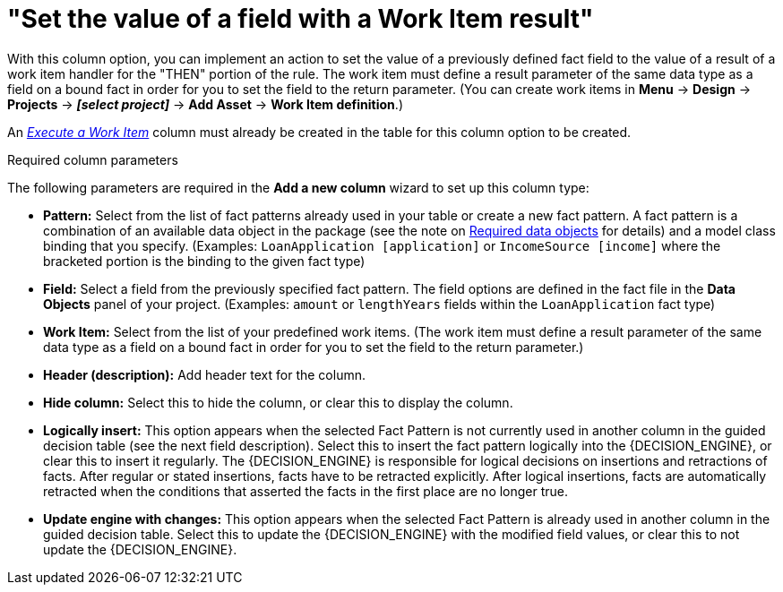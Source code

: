 [id='guided-decision-tables-columns-field-work-item-con']
= "Set the value of a field with a Work Item result"

With this column option, you can implement an action to set the value of a previously defined fact field to the value of a result of a work item handler for the "THEN" portion of the rule. The work item must define a result parameter of the same data type as a field on a bound fact in order for you to set the field to the return parameter. (You can create work items in *Menu* -> *Design* -> *Projects* -> *_[select project]_* -> *Add Asset* -> *Work Item definition*.)

An _xref:guided-decision-tables-columns-work-item-con[Execute a Work Item]_ column must already be created in the table for this column option to be created.

.Required column parameters
The following parameters are required in the *Add a new column* wizard to set up this column type:

* *Pattern:* Select from the list of fact patterns already used in your table or create a new fact pattern. A fact pattern is a combination of an available data object in the package (see the note on xref:required-data-objects[Required data objects] for details) and a model class binding that you specify. (Examples: `LoanApplication [application]` or `IncomeSource [income]` where the bracketed portion is the binding to the given fact type)
* *Field:* Select a field from the previously specified fact pattern. The field options are defined in the fact file in the *Data Objects* panel of your project. (Examples: `amount` or `lengthYears` fields within the `LoanApplication` fact type)
* *Work Item:* Select from the list of your predefined work items. (The work item must define a result parameter of the same data type as a field on a bound fact in order for you to set the field to the return parameter.)
* *Header (description):* Add header text for the column.
* *Hide column:* Select this to hide the column, or clear this to display the column.
* *Logically insert:* This option appears when the selected Fact Pattern is not currently used in another column in the guided decision table (see the next field description). Select this to insert the fact pattern logically into the {DECISION_ENGINE}, or clear this to insert it regularly. The {DECISION_ENGINE} is responsible for logical decisions on insertions and retractions of facts. After regular or stated insertions, facts have to be retracted explicitly. After logical insertions, facts are automatically retracted when the conditions that asserted the facts in the first place are no longer true.
//Removed for now.
//For more details, see {URL_DEVELOPMENT_GUIDE}#sect_truth_maintenance[Truth Maintenance] in the _{DEVELOPMENT_GUIDE}_.
* *Update engine with changes:* This option appears when the selected Fact Pattern is already used in another column in the guided decision table. Select this to update the {DECISION_ENGINE} with the modified field values, or clear this to not update the {DECISION_ENGINE}.
